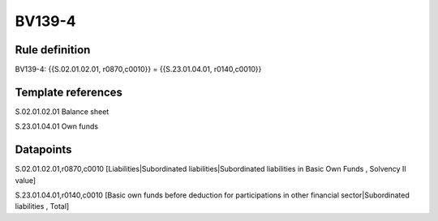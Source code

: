 =======
BV139-4
=======

Rule definition
---------------

BV139-4: {{S.02.01.02.01, r0870,c0010}} = {{S.23.01.04.01, r0140,c0010}}


Template references
-------------------

S.02.01.02.01 Balance sheet

S.23.01.04.01 Own funds


Datapoints
----------

S.02.01.02.01,r0870,c0010 [Liabilities|Subordinated liabilities|Subordinated liabilities in Basic Own Funds , Solvency II value]

S.23.01.04.01,r0140,c0010 [Basic own funds before deduction for participations in other financial sector|Subordinated liabilities , Total]



